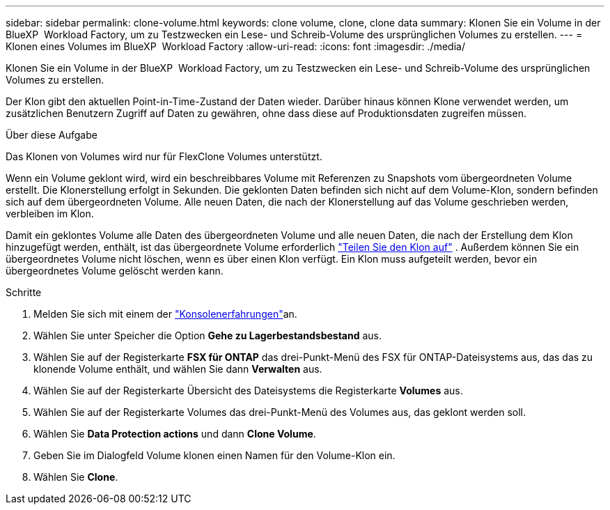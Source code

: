 ---
sidebar: sidebar 
permalink: clone-volume.html 
keywords: clone volume, clone, clone data 
summary: Klonen Sie ein Volume in der BlueXP  Workload Factory, um zu Testzwecken ein Lese- und Schreib-Volume des ursprünglichen Volumes zu erstellen. 
---
= Klonen eines Volumes im BlueXP  Workload Factory
:allow-uri-read: 
:icons: font
:imagesdir: ./media/


[role="lead"]
Klonen Sie ein Volume in der BlueXP  Workload Factory, um zu Testzwecken ein Lese- und Schreib-Volume des ursprünglichen Volumes zu erstellen.

Der Klon gibt den aktuellen Point-in-Time-Zustand der Daten wieder. Darüber hinaus können Klone verwendet werden, um zusätzlichen Benutzern Zugriff auf Daten zu gewähren, ohne dass diese auf Produktionsdaten zugreifen müssen.

.Über diese Aufgabe
Das Klonen von Volumes wird nur für FlexClone Volumes unterstützt.

Wenn ein Volume geklont wird, wird ein beschreibbares Volume mit Referenzen zu Snapshots vom übergeordneten Volume erstellt. Die Klonerstellung erfolgt in Sekunden. Die geklonten Daten befinden sich nicht auf dem Volume-Klon, sondern befinden sich auf dem übergeordneten Volume. Alle neuen Daten, die nach der Klonerstellung auf das Volume geschrieben werden, verbleiben im Klon.

Damit ein geklontes Volume alle Daten des übergeordneten Volume und alle neuen Daten, die nach der Erstellung dem Klon hinzugefügt werden, enthält, ist das übergeordnete Volume erforderlich link:split-cloned-volume.html["Teilen Sie den Klon auf"] . Außerdem können Sie ein übergeordnetes Volume nicht löschen, wenn es über einen Klon verfügt. Ein Klon muss aufgeteilt werden, bevor ein übergeordnetes Volume gelöscht werden kann.

.Schritte
. Melden Sie sich mit einem der link:https://docs.netapp.com/us-en/workload-setup-admin/console-experiences.html["Konsolenerfahrungen"^]an.
. Wählen Sie unter Speicher die Option *Gehe zu Lagerbestandsbestand* aus.
. Wählen Sie auf der Registerkarte *FSX für ONTAP* das drei-Punkt-Menü des FSX für ONTAP-Dateisystems aus, das das zu klonende Volume enthält, und wählen Sie dann *Verwalten* aus.
. Wählen Sie auf der Registerkarte Übersicht des Dateisystems die Registerkarte *Volumes* aus.
. Wählen Sie auf der Registerkarte Volumes das drei-Punkt-Menü des Volumes aus, das geklont werden soll.
. Wählen Sie *Data Protection actions* und dann *Clone Volume*.
. Geben Sie im Dialogfeld Volume klonen einen Namen für den Volume-Klon ein.
. Wählen Sie *Clone*.

